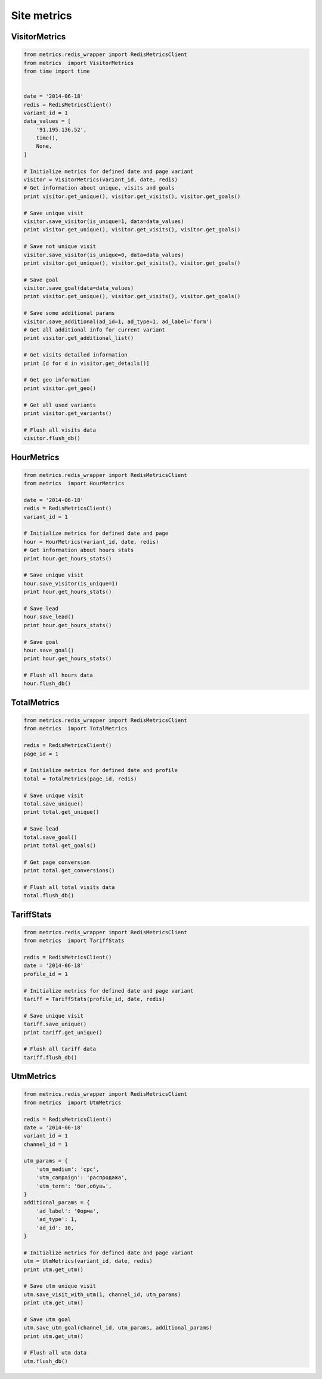 Site metrics
============


VisitorMetrics
--------------

.. code-block:: python

    from metrics.redis_wrapper import RedisMetricsClient
    from metrics  import VisitorMetrics
    from time import time


    date = '2014-06-18'
    redis = RedisMetricsClient()
    variant_id = 1
    data_values = [
        '91.195.136.52',
        time(),
        None,
    ]

    # Initialize metrics for defined date and page variant
    visitor = VisitorMetrics(variant_id, date, redis)
    # Get information about unique, visits and goals
    print visitor.get_unique(), visitor.get_visits(), visitor.get_goals()

    # Save unique visit
    visitor.save_visitor(is_unique=1, data=data_values)
    print visitor.get_unique(), visitor.get_visits(), visitor.get_goals()

    # Save not unique visit
    visitor.save_visitor(is_unique=0, data=data_values)
    print visitor.get_unique(), visitor.get_visits(), visitor.get_goals()

    # Save goal
    visitor.save_goal(data=data_values)
    print visitor.get_unique(), visitor.get_visits(), visitor.get_goals()

    # Save some additional params
    visitor.save_additional(ad_id=1, ad_type=1, ad_label='form')
    # Get all additional info for current variant
    print visitor.get_additional_list()

    # Get visits detailed information
    print [d for d in visitor.get_details()]

    # Get geo information
    print visitor.get_geo()

    # Get all used variants
    print visitor.get_variants()

    # Flush all visits data
    visitor.flush_db()


HourMetrics
-----------

.. code-block:: python

    from metrics.redis_wrapper import RedisMetricsClient
    from metrics  import HourMetrics

    date = '2014-06-18'
    redis = RedisMetricsClient()
    variant_id = 1

    # Initialize metrics for defined date and page
    hour = HourMetrics(variant_id, date, redis)
    # Get information about hours stats
    print hour.get_hours_stats()

    # Save unique visit
    hour.save_visitor(is_unique=1)
    print hour.get_hours_stats()

    # Save lead
    hour.save_lead()
    print hour.get_hours_stats()

    # Save goal
    hour.save_goal()
    print hour.get_hours_stats()

    # Flush all hours data
    hour.flush_db()


TotalMetrics
------------

.. code-block:: python

    from metrics.redis_wrapper import RedisMetricsClient
    from metrics  import TotalMetrics

    redis = RedisMetricsClient()
    page_id = 1

    # Initialize metrics for defined date and profile
    total = TotalMetrics(page_id, redis)

    # Save unique visit
    total.save_unique()
    print total.get_unique()

    # Save lead
    total.save_goal()
    print total.get_goals()

    # Get page conversion
    print total.get_conversions()

    # Flush all total visits data
    total.flush_db()


TariffStats
-----------

.. code-block:: python

    from metrics.redis_wrapper import RedisMetricsClient
    from metrics  import TariffStats

    redis = RedisMetricsClient()
    date = '2014-06-18'
    profile_id = 1

    # Initialize metrics for defined date and page variant
    tariff = TariffStats(profile_id, date, redis)

    # Save unique visit
    tariff.save_unique()
    print tariff.get_unique()

    # Flush all tariff data
    tariff.flush_db()


UtmMetrics
----------

.. code-block:: python

    from metrics.redis_wrapper import RedisMetricsClient
    from metrics  import UtmMetrics

    redis = RedisMetricsClient()
    date = '2014-06-18'
    variant_id = 1
    channel_id = 1

    utm_params = {
        'utm_medium': 'cpc',
        'utm_campaign': 'распродажа',
        'utm_term': 'бег,обувь',
    }
    additional_params = {
        'ad_label': 'Форма',
        'ad_type': 1,
        'ad_id': 10,
    }

    # Initialize metrics for defined date and page variant
    utm = UtmMetrics(variant_id, date, redis)
    print utm.get_utm()

    # Save utm unique visit
    utm.save_visit_with_utm(1, channel_id, utm_params)
    print utm.get_utm()

    # Save utm goal
    utm.save_utm_goal(channel_id, utm_params, additional_params)
    print utm.get_utm()

    # Flush all utm data
    utm.flush_db()

